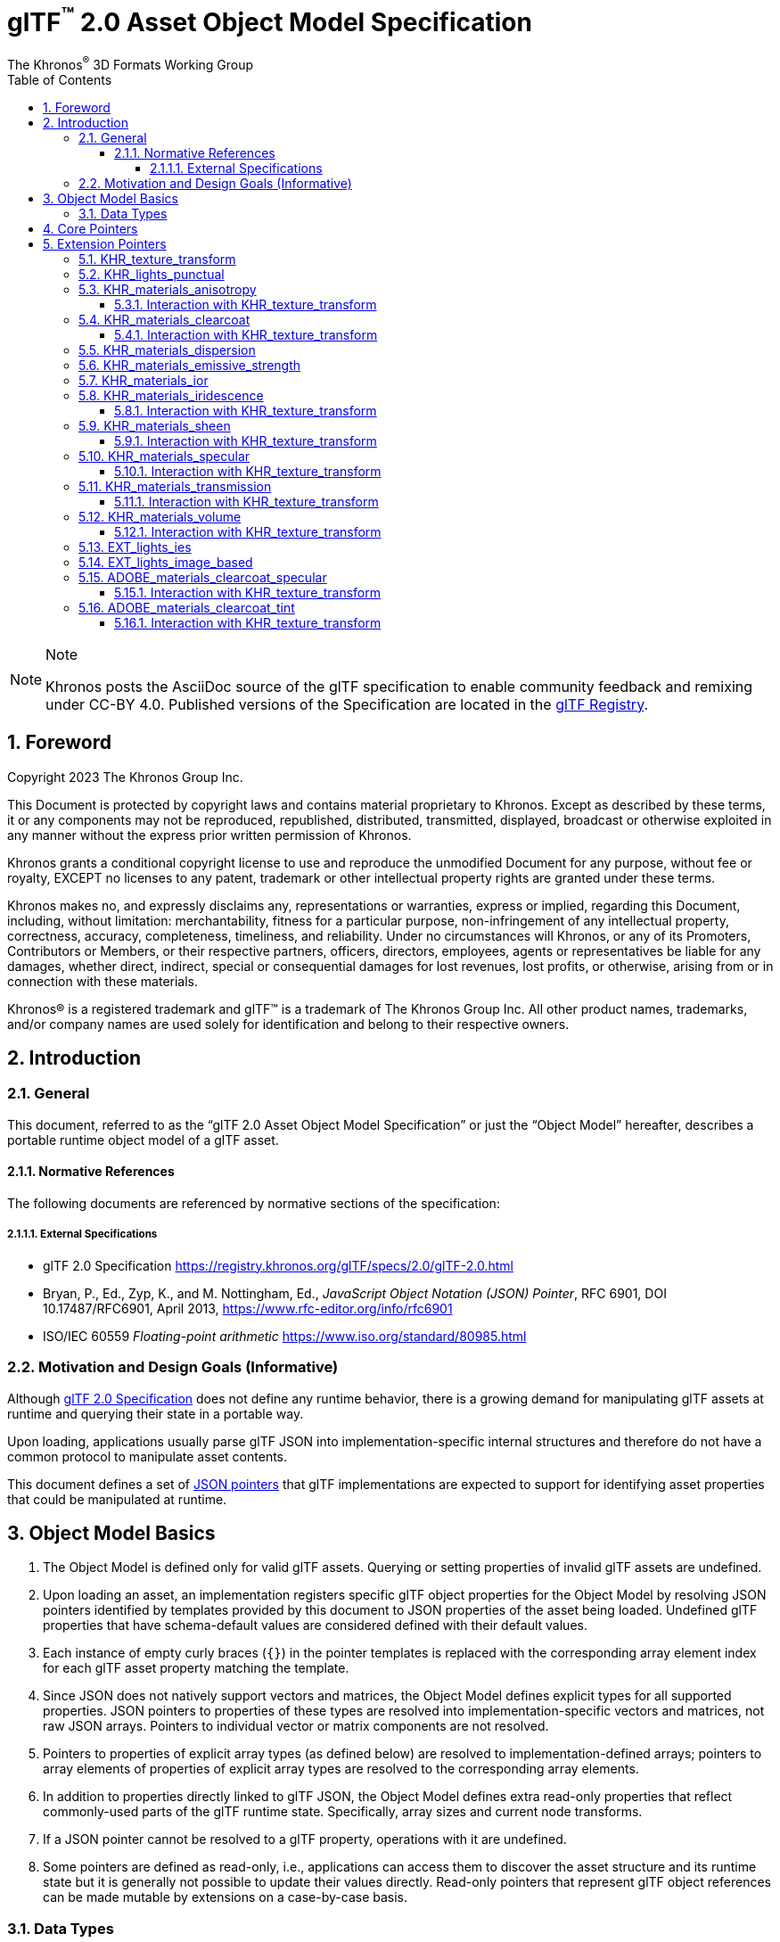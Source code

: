 // Copyright 2023 The Khronos Group Inc.
//
// SPDX-License-Identifier: CC-BY-4.0

// :regtitle: is explained in
// https://discuss.asciidoctor.org/How-to-add-markup-to-author-information-in-document-title-td6488.html
= glTF{tmtitle} 2.0 Asset Object Model Specification
:tmtitle: pass:q,r[^™^]
:regtitle: pass:q,r[^®^]
The Khronos{regtitle} 3D Formats Working Group
:data-uri:
:icons: font
:toc2:
:toclevels: 10
:sectnumlevels: 10
:max-width: 100%
:numbered:
:source-highlighter: coderay
:title-logo-image: image:../figures/glTF_RGB_June16.svg[Logo,pdfwidth=4in,align=right]
:docinfo: shared-head
:stem:

// This causes cross references to chapters, sections, and tables to be
// rendered as "Section A.B" (for example) rather than rendering the reference
// as the text of the section title.  It also enables cross references to
// [source] blocks as "Listing N", but only if the [source] block has a title.
:xrefstyle: short
:listing-caption: Listing

ifndef::revdate[]
:toc-placement!:

[NOTE]
.Note
====
Khronos posts the AsciiDoc source of the glTF specification to enable community
feedback and remixing under CC-BY 4.0. Published versions of the Specification
are located in the https://www.khronos.org/registry/glTF[glTF Registry].
====
endif::[]

// Table of contents is inserted here
toc::[]

:leveloffset: 1

[[foreword]]
= Foreword

Copyright 2023 The Khronos Group Inc.

This Document is protected by copyright laws and contains material proprietary
to Khronos. Except as described by these terms, it or any components
may not be reproduced, republished, distributed, transmitted, displayed, broadcast
or otherwise exploited in any manner without the express prior written permission
of Khronos.

Khronos grants a conditional copyright license to use and reproduce the
unmodified Document for any purpose, without fee or royalty, EXCEPT no licenses
to any patent, trademark or other intellectual property rights are granted under these
terms.

Khronos makes no, and expressly disclaims any, representations or warranties,
express or implied, regarding this Document, including, without limitation:
merchantability, fitness for a particular purpose, non-infringement of any
intellectual property, correctness, accuracy, completeness, timeliness, and
reliability. Under no circumstances will Khronos, or any of its Promoters,
Contributors or Members, or their respective partners, officers, directors,
employees, agents or representatives be liable for any damages, whether direct,
indirect, special or consequential damages for lost revenues, lost profits, or
otherwise, arising from or in connection with these materials.

Khronos® is a registered trademark and glTF™ is a trademark of The Khronos Group Inc.
All other product names, trademarks, and/or company names are used solely
for identification and belong to their respective owners.


[[introduction]]
= Introduction

[[introduction-general]]
== General

This document, referred to as the "`glTF 2.0 Asset Object Model Specification`" or just the "`Object Model`" hereafter, describes a portable runtime object model of a glTF asset.


[[introduction-normative-references]]
=== Normative References

The following documents are referenced by normative sections of the specification:

==== External Specifications

[none]
* [[gltf]]
glTF 2.0 Specification
<https://registry.khronos.org/glTF/specs/2.0/glTF-2.0.html>

* [[json-pointer]]
Bryan, P., Ed., Zyp, K., and M. Nottingham, Ed., _JavaScript Object Notation (JSON) Pointer_, RFC 6901, DOI 10.17487/RFC6901, April 2013, <https://www.rfc-editor.org/info/rfc6901>

* [[ieee-754]]
ISO/IEC 60559
_Floating-point arithmetic_
<https://www.iso.org/standard/80985.html>


[[motivation]]
== Motivation and Design Goals (Informative)

Although <<gltf,glTF 2.0 Specification>> does not define any runtime behavior, there is a growing demand for manipulating glTF assets at runtime and querying their state in a portable way.

Upon loading, applications usually parse glTF JSON into implementation-specific internal structures and therefore do not have a common protocol to manipulate asset contents.

This document defines a set of <<json-pointer,JSON pointers>> that glTF implementations are expected to support for identifying asset properties that could be manipulated at runtime.

[[basics]]
= Object Model Basics

1. The Object Model is defined only for valid glTF assets. Querying or setting properties of invalid glTF assets are undefined.

2. Upon loading an asset, an implementation registers specific glTF object properties for the Object Model by resolving JSON pointers identified by templates provided by this document to JSON properties of the asset being loaded. Undefined glTF properties that have schema-default values are considered defined with their default values.

3. Each instance of empty curly braces (`{}`) in the pointer templates is replaced with the corresponding array element index for each glTF asset property matching the template.

4. Since JSON does not natively support vectors and matrices, the Object Model defines explicit types for all supported properties. JSON pointers to properties of these types are resolved into implementation-specific vectors and matrices, not raw JSON arrays. Pointers to individual vector or matrix components are not resolved.

5. Pointers to properties of explicit array types (as defined below) are resolved to implementation-defined arrays; pointers to array elements of properties of explicit array types are resolved to the corresponding array elements.

6. In addition to properties directly linked to glTF JSON, the Object Model defines extra read-only properties that reflect commonly-used parts of the glTF runtime state. Specifically, array sizes and current node transforms.

7. If a JSON pointer cannot be resolved to a glTF property, operations with it are undefined.

8. Some pointers are defined as read-only, i.e., applications can access them to discover the asset structure and its runtime state but it is generally not possible to update their values directly. Read-only pointers that represent glTF object references can be made mutable by extensions on a case-by-case basis.

[[types]]
== Data Types

The following data types are assumed by this document:

float::
single or double precision <<ieee-754,IEEE-754>> floating-point type

float[]::
an array of *float* values

float2::
a two-component vector of *float* values read from or set to JSON array elements with indices 0 and 1

float3::
a three-component vector of *float* values read from or set to JSON array elements with indices 0, 1, and 2

float4::
a four-component vector of *float* values read from or set to JSON array elements with indices 0, 1, 2, and 3

float4x4::
a 4x4 matrix of *float* values

bool::
a boolean type

int::
a signed integer type with width of at least 32 bits

[[core-pointers]]
= Core Pointers

The following pointer templates represent mutable properties defined in the core glTF 2.0 Specification.

[options="header",cols="50%,15%"]
|====
| Pointer                                              |  Type
| `/cameras/{}/orthographic/xmag`                      | `float`
| `/cameras/{}/orthographic/ymag`                      | `float`
| `/cameras/{}/orthographic/zfar`                      | `float`
| `/cameras/{}/orthographic/znear`                     | `float`
| `/cameras/{}/perspective/aspectRatio`                | `float`
| `/cameras/{}/perspective/yfov`                       | `float`
| `/cameras/{}/perspective/zfar`                       | `float`
| `/cameras/{}/perspective/znear`                      | `float`
| `/materials/{}/alphaCutoff`                          | `float`
| `/materials/{}/emissiveFactor`                       | `float3`
| `/materials/{}/normalTexture/scale`                  | `float`
| `/materials/{}/occlusionTexture/strength`            | `float`
| `/materials/{}/pbrMetallicRoughness/baseColorFactor` | `float4`
| `/materials/{}/pbrMetallicRoughness/metallicFactor`  | `float`
| `/materials/{}/pbrMetallicRoughness/roughnessFactor` | `float`
| `/meshes/{}/weights`                                 | `float[]`
| `/meshes/{}/weights/{}`                              | `float`
| `/nodes/{}/translation`                              | `float3`
| `/nodes/{}/rotation`                                 | `float4`
| `/nodes/{}/scale`                                    | `float3`
| `/nodes/{}/weights`                                  | `float[]`
| `/nodes/{}/weights/{}`                               | `float`
|====

[NOTE]
.Note
====
As in the core glTF 2.0 Specification, lengths of the `weights` arrays match the number of the associated morph targets.
====

Additionally, the following pointer templates represent read-only runtime properties.

[options="header",cols="50%,15%,35%"]
|====
| Pointer                             |  Type      | Comment
| `/animations.length`                | `int`      | Number of animations
| `/cameras.length`                   | `int`      | Number of cameras
| `/materials.length`                 | `int`      | Number of materials
| `/materials/{}/doubleSided`         | `bool`     | Whether the material is double sided
| `/meshes.length`                    | `int`      | Number of meshes
| `/meshes/{}/primitives.length`      | `int`      | Number of primitives
| `/meshes/{}/primitives/{}/material` | `int`      | Index of the material
| `/meshes/{}/weights.length`         | `int`      | Number of morph targets
| `/nodes.length`                     | `int`      | Number of nodes
| `/nodes/{}/camera`                  | `int`      | Index of the camera
| `/nodes/{}/children.length`         | `int`      | Number of children nodes
| `/nodes/{}/children/{}`             | `int`      | Index of the child node
| `/nodes/{}/globalMatrix`            | `float4x4` | Global transformation matrix of a node
| `/nodes/{}/matrix`                  | `float4x4` | Local transformation matrix of a node
| `/nodes/{}/mesh`                    | `int`      | Index of the mesh
| `/nodes/{}/parent`                  | `int`      | Index of the parent node
| `/nodes/{}/skin`                    | `int`      | Index of the skin
| `/nodes/{}/weights.length`          | `int`      | Number of the associated mesh's morph targets
| `/scene`                            | `int`      | Index of the scene
| `/scenes.length`                    | `int`      | Number of scenes
| `/scenes/{}/nodes.length`           | `int`      | Number of root nodes
| `/scenes/{}/nodes/{}`               | `int`      | Index of the root node
| `/skins.length`                     | `int`      | Number of skins
| `/skins/{}/joints.length`           | `int`      | Number of joints
| `/skins/{}/joints/{}`               | `int`      | Index of the joint node
| `/skins/{}/skeleton`                | `int`      | Index of the skeleton
|====

All pointers named `*.length` return zero if the corresponding array is not defined.

The `/nodes/{}/matrix` and `/nodes/{}/globalMatrix` pointers represent the node's effective transformation matrices, i.e., the runtime state, regardless of whether the static `matrix` property is used in JSON.

The `/nodes/{}/parent` pointer represents the node's parent, i.e., the index of the node that has the current node listed in its `children` array. If the current node is a root node, this pointer is undefined.

[[extension-pointers]]
= Extension Pointers

The following pointer templates represent mutable properties defined in glTF 2.0 extensions.

== KHR_texture_transform

[options="header",cols="50%,15%"]
|====
| Pointer                                                                                                 |  Type
| `/materials/{}/normalTexture/extensions/KHR_texture_transform/offset`                                   | `float2`
| `/materials/{}/normalTexture/extensions/KHR_texture_transform/rotation`                                 | `float`
| `/materials/{}/normalTexture/extensions/KHR_texture_transform/scale`                                    | `float2`
| `/materials/{}/occlusionTexture/extensions/KHR_texture_transform/offset`                                | `float2`
| `/materials/{}/occlusionTexture/extensions/KHR_texture_transform/rotation`                              | `float`
| `/materials/{}/occlusionTexture/extensions/KHR_texture_transform/scale`                                 | `float2`
| `/materials/{}/emissiveTexture/extensions/KHR_texture_transform/offset`                                 | `float2`
| `/materials/{}/emissiveTexture/extensions/KHR_texture_transform/rotation`                               | `float`
| `/materials/{}/emissiveTexture/extensions/KHR_texture_transform/scale`                                  | `float2`
| `/materials/{}/pbrMetallicRoughness/baseColorTexture/extensions/KHR_texture_transform/offset`           | `float2`
| `/materials/{}/pbrMetallicRoughness/baseColorTexture/extensions/KHR_texture_transform/rotation`         | `float`
| `/materials/{}/pbrMetallicRoughness/baseColorTexture/extensions/KHR_texture_transform/scale`            | `float2`
| `/materials/{}/pbrMetallicRoughness/metallicRoughnessTexture/extensions/KHR_texture_transform/offset`   | `float2`
| `/materials/{}/pbrMetallicRoughness/metallicRoughnessTexture/extensions/KHR_texture_transform/rotation` | `float`
| `/materials/{}/pbrMetallicRoughness/metallicRoughnessTexture/extensions/KHR_texture_transform/scale`    | `float2`
|====

By definition, this extension applies to all properties of `textureInfo` type, including texture properties defined in other glTF 2.0 extensions.

== KHR_lights_punctual

[options="header",cols="50%,15%"]
|====
| Pointer                                                         |  Type
| `/extensions/KHR_lights_punctual/lights/{}/color`               | `float3`
| `/extensions/KHR_lights_punctual/lights/{}/intensity`           | `float`
| `/extensions/KHR_lights_punctual/lights/{}/range`               | `float`
| `/extensions/KHR_lights_punctual/lights/{}/spot/innerConeAngle` | `float`
| `/extensions/KHR_lights_punctual/lights/{}/spot/outerConeAngle` | `float`
|====

Additional read-only properties

[options="header",cols="50%,15%,35%"]
|====
| Pointer                                          |  Type | Comment
| `/extensions/KHR_lights_punctual/lights.length`  | `int` | Number of punctual lights
| `/nodes/{}/extensions/KHR_lights_punctual/light` | `int` | Index of the light
|====

== KHR_materials_anisotropy

[options="header",cols="50%,15%"]
|====
| Pointer                                                                |  Type
| `/materials/{}/extensions/KHR_materials_anisotropy/anisotropyStrength` | `float`
| `/materials/{}/extensions/KHR_materials_anisotropy/anisotropyRotation` | `float`
|====

=== Interaction with KHR_texture_transform

[options="header",cols="50%,15%"]
|====
| Pointer                                                                                                         |  Type
| `/materials/{}/extensions/KHR_materials_anisotropy/anisotropyTexture/extensions/KHR_texture_transform/offset`   | `float2`
| `/materials/{}/extensions/KHR_materials_anisotropy/anisotropyTexture/extensions/KHR_texture_transform/rotation` | `float`
| `/materials/{}/extensions/KHR_materials_anisotropy/anisotropyTexture/extensions/KHR_texture_transform/scale`    | `float2`
|====

== KHR_materials_clearcoat

[options="header",cols="50%,15%"]
|====
| Pointer                                                                         |  Type
| `/materials/{}/extensions/KHR_materials_clearcoat/clearcoatFactor`              | `float`
| `/materials/{}/extensions/KHR_materials_clearcoat/clearcoatRoughnessFactor`     | `float`
| `/materials/{}/extensions/KHR_materials_clearcoat/clearcoatNormalTexture/scale` | `float`
|====

=== Interaction with KHR_texture_transform

[options="header",cols="50%,15%"]
|====
| Pointer                                                                                                                |  Type
| `/materials/{}/extensions/KHR_materials_clearcoat/clearcoatTexture/extensions/KHR_texture_transform/offset`            | `float2`
| `/materials/{}/extensions/KHR_materials_clearcoat/clearcoatTexture/extensions/KHR_texture_transform/rotation`          | `float`
| `/materials/{}/extensions/KHR_materials_clearcoat/clearcoatTexture/extensions/KHR_texture_transform/scale`             | `float2`
| `/materials/{}/extensions/KHR_materials_clearcoat/clearcoatRoughnessTexture/extensions/KHR_texture_transform/offset`   | `float2`
| `/materials/{}/extensions/KHR_materials_clearcoat/clearcoatRoughnessTexture/extensions/KHR_texture_transform/rotation` | `float`
| `/materials/{}/extensions/KHR_materials_clearcoat/clearcoatRoughnessTexture/extensions/KHR_texture_transform/scale`    | `float2`
| `/materials/{}/extensions/KHR_materials_clearcoat/clearcoatNormalTexture/extensions/KHR_texture_transform/offset`      | `float2`
| `/materials/{}/extensions/KHR_materials_clearcoat/clearcoatNormalTexture/extensions/KHR_texture_transform/rotation`    | `float`
| `/materials/{}/extensions/KHR_materials_clearcoat/clearcoatNormalTexture/extensions/KHR_texture_transform/scale`       | `float2`
|====

== KHR_materials_dispersion

[options="header",cols="50%,15%"]
|====
| Pointer                                                        |  Type
| `/materials/{}/extensions/KHR_materials_dispersion/dispersion` | `float`
|====

== KHR_materials_emissive_strength

[options="header",cols="50%,15%"]
|====
| Pointer                                                                     |  Type
| `/materials/{}/extensions/KHR_materials_emissive_strength/emissiveStrength` | `float`
|====

== KHR_materials_ior

[options="header",cols="50%,15%"]
|====
| Pointer                                          |  Type
| `/materials/{}/extensions/KHR_materials_ior/ior` | `float`
|====

== KHR_materials_iridescence

[options="header",cols="50%,15%"]
|====
| Pointer                                                                          |  Type
| `/materials/{}/extensions/KHR_materials_iridescence/iridescenceFactor`           | `float`
| `/materials/{}/extensions/KHR_materials_iridescence/iridescenceIor`              | `float`
| `/materials/{}/extensions/KHR_materials_iridescence/iridescenceThicknessMinimum` | `float`
| `/materials/{}/extensions/KHR_materials_iridescence/iridescenceThicknessMaximum` | `float`
|====

=== Interaction with KHR_texture_transform

[options="header",cols="50%,15%"]
|====
| Pointer                                                                                                                    |  Type
| `/materials/{}/extensions/KHR_materials_iridescence/iridescenceTexture/extensions/KHR_texture_transform/offset`            | `float2`
| `/materials/{}/extensions/KHR_materials_iridescence/iridescenceTexture/extensions/KHR_texture_transform/rotation`          | `float`
| `/materials/{}/extensions/KHR_materials_iridescence/iridescenceTexture/extensions/KHR_texture_transform/scale`             | `float2`
| `/materials/{}/extensions/KHR_materials_iridescence/iridescenceThicknessTexture/extensions/KHR_texture_transform/offset`   | `float2`
| `/materials/{}/extensions/KHR_materials_iridescence/iridescenceThicknessTexture/extensions/KHR_texture_transform/rotation` | `float`
| `/materials/{}/extensions/KHR_materials_iridescence/iridescenceThicknessTexture/extensions/KHR_texture_transform/scale`    | `float2`
|====

== KHR_materials_sheen

[options="header",cols="50%,15%"]
|====
| Pointer                                                             |  Type
| `/materials/{}/extensions/KHR_materials_sheen/sheenColorFactor`     | `float3`
| `/materials/{}/extensions/KHR_materials_sheen/sheenRoughnessFactor` | `float`
|====

=== Interaction with KHR_texture_transform

[options="header",cols="50%,15%"]
|====
| Pointer                                                                                                        |  Type
| `/materials/{}/extensions/KHR_materials_sheen/sheenColorTexture/extensions/KHR_texture_transform/offset`       | `float2`
| `/materials/{}/extensions/KHR_materials_sheen/sheenColorTexture/extensions/KHR_texture_transform/rotation`     | `float`
| `/materials/{}/extensions/KHR_materials_sheen/sheenColorTexture/extensions/KHR_texture_transform/scale`        | `float2`
| `/materials/{}/extensions/KHR_materials_sheen/sheenRoughnessTexture/extensions/KHR_texture_transform/offset`   | `float2`
| `/materials/{}/extensions/KHR_materials_sheen/sheenRoughnessTexture/extensions/KHR_texture_transform/rotation` | `float`
| `/materials/{}/extensions/KHR_materials_sheen/sheenRoughnessTexture/extensions/KHR_texture_transform/scale`    | `float2`
|====

== KHR_materials_specular

[options="header",cols="50%,15%"]
|====
| Pointer                                                               |  Type
| `/materials/{}/extensions/KHR_materials_specular/specularFactor`      | `float`
| `/materials/{}/extensions/KHR_materials_specular/specularColorFactor` | `float3`
|====

=== Interaction with KHR_texture_transform

[options="header",cols="50%,15%"]
|====
| Pointer                                                                                                          |  Type
| `/materials/{}/extensions/KHR_materials_specular/specularTexture/extensions/KHR_texture_transform/offset`        | `float2`
| `/materials/{}/extensions/KHR_materials_specular/specularTexture/extensions/KHR_texture_transform/rotation`      | `float`
| `/materials/{}/extensions/KHR_materials_specular/specularTexture/extensions/KHR_texture_transform/scale`         | `float2`
| `/materials/{}/extensions/KHR_materials_specular/specularColorTexture/extensions/KHR_texture_transform/offset`   | `float2`
| `/materials/{}/extensions/KHR_materials_specular/specularColorTexture/extensions/KHR_texture_transform/rotation` | `float`
| `/materials/{}/extensions/KHR_materials_specular/specularColorTexture/extensions/KHR_texture_transform/scale`    | `float2`
|====

== KHR_materials_transmission

[options="header",cols="50%,15%"]
|====
| Pointer                                                                  |  Type
| `/materials/{}/extensions/KHR_materials_transmission/transmissionFactor` | `float`
|====

=== Interaction with KHR_texture_transform

[options="header",cols="50%,15%"]
|====
| Pointer                                                                                                             |  Type
| `/materials/{}/extensions/KHR_materials_transmission/transmissionTexture/extensions/KHR_texture_transform/offset`   | `float2`
| `/materials/{}/extensions/KHR_materials_transmission/transmissionTexture/extensions/KHR_texture_transform/rotation` | `float`
| `/materials/{}/extensions/KHR_materials_transmission/transmissionTexture/extensions/KHR_texture_transform/scale`    | `float2`
|====

== KHR_materials_volume

[options="header",cols="50%,15%"]
|====
| Pointer                                                             |  Type
| `/materials/{}/extensions/KHR_materials_volume/thicknessFactor`     | `float`
| `/materials/{}/extensions/KHR_materials_volume/attenuationDistance` | `float`
| `/materials/{}/extensions/KHR_materials_volume/attenuationColor`    | `float3`
|====

=== Interaction with KHR_texture_transform

[options="header",cols="50%,15%"]
|====
| Pointer                                                                                                    |  Type
| `/materials/{}/extensions/KHR_materials_volume/thicknessTexture/extensions/KHR_texture_transform/offset`   | `float2`
| `/materials/{}/extensions/KHR_materials_volume/thicknessTexture/extensions/KHR_texture_transform/rotation` | `float`
| `/materials/{}/extensions/KHR_materials_volume/thicknessTexture/extensions/KHR_texture_transform/scale`    | `float2`
|====

== EXT_lights_ies

[options="header",cols="50%,15%"]
|====
| Pointer                                          |  Type
| `/nodes/{}/extensions/EXT_lights_ies/multiplier` | `float`
| `/nodes/{}/extensions/EXT_lights_ies/color`      | `float3`
|====

Additional read-only properties

[options="header",cols="50%,15%,35%"]
|====
| Pointer                                    |  Type | Comment
| `/extensions/EXT_lights_ies/lights.length` | `int` | Number of IES light profiles
|====

== EXT_lights_image_based

[options="header",cols="50%,15%"]
|====
| Pointer                                                  |  Type
| `/extensions/EXT_lights_image_based/lights/{}/rotation`  | `float4`
| `/extensions/EXT_lights_image_based/lights/{}/intensity` | `float`
|====

Additional read-only properties

[options="header",cols="50%,15%,35%"]
|====
| Pointer                                            |  Type | Comment
| `/extensions/EXT_lights_image_based/lights.length` | `int` | Number of image-based lights
|====

== ADOBE_materials_clearcoat_specular

[options="header",cols="50%,15%"]
|====
| Pointer                                                                               |  Type
| `/materials/{}/extensions/ADOBE_materials_clearcoat_specular/clearcoatIor`            | `float`
| `/materials/{}/extensions/ADOBE_materials_clearcoat_specular/clearcoatSpecularFactor` | `float`
|====

=== Interaction with KHR_texture_transform

[options="header",cols="50%,15%"]
|====
| Pointer                                                                                                                          |  Type
| `/materials/{}/extensions/ADOBE_materials_clearcoat_specular/clearcoatSpecularTexture/extensions/KHR_texture_transform/offset`   | `float2`
| `/materials/{}/extensions/ADOBE_materials_clearcoat_specular/clearcoatSpecularTexture/extensions/KHR_texture_transform/rotation` | `float`
| `/materials/{}/extensions/ADOBE_materials_clearcoat_specular/clearcoatSpecularTexture/extensions/KHR_texture_transform/scale`    | `float2`
|====

== ADOBE_materials_clearcoat_tint

[options="header",cols="50%,15%"]
|====
| Pointer                                                                       |  Type
| `/materials/{}/extensions/ADOBE_materials_clearcoat_tint/clearcoatTintFactor` | `float3`
|====

=== Interaction with KHR_texture_transform

[options="header",cols="50%,15%"]
|====
| Pointer                                                                                                                  |  Type
| `/materials/{}/extensions/ADOBE_materials_clearcoat_tint/clearcoatTintTexture/extensions/KHR_texture_transform/offset`   | `float2`
| `/materials/{}/extensions/ADOBE_materials_clearcoat_tint/clearcoatTintTexture/extensions/KHR_texture_transform/rotation` | `float`
| `/materials/{}/extensions/ADOBE_materials_clearcoat_tint/clearcoatTintTexture/extensions/KHR_texture_transform/scale`    | `float2`
|====
